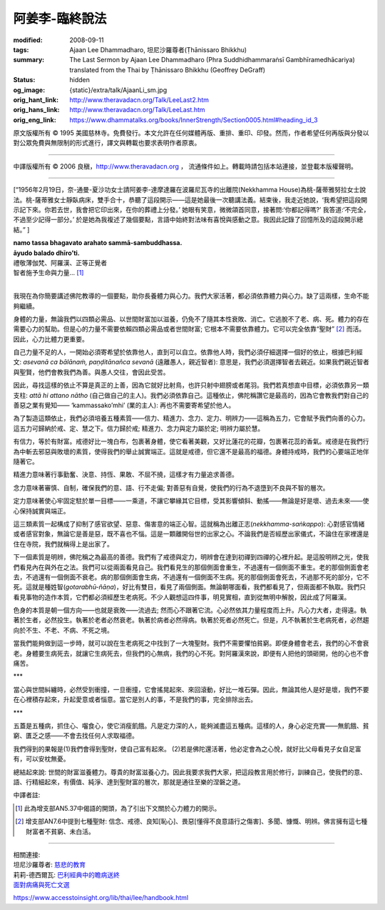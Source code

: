 阿姜李-臨終說法
===============

:modified: 2008-09-11
:tags: Ajaan Lee Dhammadharo, 坦尼沙羅尊者(Ṭhānissaro Bhikkhu)
:summary: The Last Sermon
          by Ajaan Lee Dhammadharo
          (Phra Suddhidhammaraṅsī Gambhīramedhācariya)
          translated from the Thai by
          Ṭhānissaro Bhikkhu (Geoffrey DeGraff)
:status: hidden
:og_image: {static}/extra/talk/AjaanLi_sm.jpg
:orig_hant_link: http://www.theravadacn.org/Talk/LeeLast2.htm
:orig_hans_link: http://www.theravadacn.org/Talk/LeeLast.htm
:orig_eng_link: https://www.dhammatalks.org/books/InnerStrength/Section0005.html#heading_id_3


.. role:: small
   :class: is-size-7


.. raw:: html

   <div class="columns">
     <div class="column has-background-grey-lighter is-two-thirds">

.. raw:: html

   <div class="container has-text-centered">
     <p class="title is-2">阿姜李: 臨終說法一則</p>
     1956年2月19日
     <br>
     [作者]阿姜李-達摩達羅
     <br>
     [英譯]坦尼沙羅尊者
     <br>
     [中譯]良稹
     <br>
     <strong>
       The Last Sermon——Teachings of Ajaan Lee Dhammadharo
       <br>
       Translated from the Thai by Venerable Ṭhānissaro Bhikkhu
     </strong>
   </div>

.. raw:: html

   </div>
   <div class="column has-background-light">

原文版權所有 © 1995 美國慈林寺。免費發行。本文允許在任何媒體再版、重排、重印、印發。然而，作者希望任何再版與分發以對公眾免費與無限制的形式進行，譯文與轉載也要求表明作者原衷。

----

中譯版權所有 © 2006 良稹，http://www.theravadacn.org ， 流通條件如上。轉載時請包括本站連接，並登載本版權聲明。

.. raw:: html

   </div>
   </div>

----

[“1956年2月19日，奈-通曼-夏沙功女士請阿姜李-達摩達羅在波羅尼瓦寺的出離院(Nekkhamma House)為桃-薩蒂雅努拉女士說法。桃-薩蒂雅女士靜臥病床，雙手合十，恭聽了這段開示——這是她最後一次聽講法義。結束後，我走近她說，‘我希望把這段開示記下來。你若去世，我會把它印出來，在你的葬禮上分發。’ 她眼有笑意，微微頜首同意，接著問:‘你都記得嗎?’ 我答道:‘不完全，不過至少記得一部分。’ 於是她為我複述了幾個要點，言語中始終對法味有喜悅與感動之意。我因此記錄了回憶所及的這段開示總結。” ]

.. container:: has-text-centered

   | **namo tassa bhagavato arahato sammā-sambuddhassa.**
   | **āyudo balado dhīro’ti.**
   | 禮敬薄伽梵、阿羅漢、正等正覺者
   | 智者施予生命與力量... [1]_
   |

我現在為你簡要講述佛陀教導的一個要點，助你長養體力與心力。我們大家活著，都必須依靠體力與心力。缺了這兩樣，生命不能夠繼續。

身體的力量，無論我們以四類必需品、以世間財富加以滋養，仍免不了隨其本性衰敗、消亡。它逃脫不了老、病、死。體力的存在需要心力的幫助。但是心的力量不需要依賴四類必需品或者世間財富; 它根本不需要依靠體力。它可以完全依靠“聖財” [2]_ 而活。因此，心力比體力更重要。

自己力量不足的人，一開始必須寄希望於依靠他人，直到可以自立。依靠他人時，我們必須仔細選擇一個好的依止，根據巴利經文: *asevanā ca bālānaṁ, paṇḍitānañca sevanā* (遠離愚人，親近智者): 意思是，我們必須選擇智者去親近。如果我們親近智者與聖賢，他們會教我們為善。與愚人交往，會因此受苦。

因此，尋找這樣的依止不算是真正的上善，因為它就好比射鳥，也許只射中翅膀或者尾羽。我們若真想直中目標，必須依靠另一類支柱: *attā hi attano nātho* (自己做自己的主人)。我們必須依靠自己。這種依止，佛陀稱讚它是最高的，因為它會教我們對自己的善惡之業有覺知—— ‘kammassako’mhi’ (業的主人): 再也不需要寄希望於他人。

為了製造這類依止，我們必須培養五種素質——信力、精進力、念力、定力、明辨力——這稱為五力，它會賦予我們向善的心力。這五力可歸納於戒、定、慧之下。信力歸於戒; 精進力、念力與定力屬於定; 明辨力屬於慧。

有信力，等於有財富。戒德好比一塊白布，包裹著身體，使它看著美觀，又好比蓮花的花瓣，包裹著花蕊的香氣。戒德是在我們行為中斬去邪惡與敗壞的素質，使得我們的舉止誠實端正。這就是戒德，但它還不是最高的福德。身體持戒時，我們的心要端正地伴隨著它。

精進力意味著行事勤奮、決意、持恆、果敢、不屈不撓，這樣才有力量追求善德。

念力意味著審慎、自制，確保我們的意、語、行不走偏; 對善惡有自覺，使我們的行為不退墮到不良與不智的層次。

定力意味著使心牢固定駐於單一目標——一乘道，不讓它攀緣其它目標，受其影響傾斜、動搖——無論是好是壞、過去未來——使心保持誠實與端正。

這三類素質一起構成了抑制了感官欲望、惡意、傷害意的端正心智。這就稱為出離正志(*nekkhamma-saṅkappo*): 心對感官情緒或者感官對象，無論它是善是惡，既不喜也不惱。這是一顆離開俗世的出家之心。不論我們是否經歷出家儀式，不論住在家裡還是住在寺院，我們就稱得上是出家了。

下一個素質是明辨，佛陀稱之為最高的善德。我們有了戒德與定力，明辨會在達到初禪到四禪的心裡升起。是這股明辨之光，使我們看見內在與外在之法。我們可以從兩面看見自己。我們看見生的那個側面會重生，不過還有一個側面不重生。老的那個側面會老去，不過還有一個側面不衰老。病的那個側面會生病，不過還有一個側面不生病。死的那個側面會死去，不過那不死的部分，它不死。這就是種姓智(*gotarabhū-ñāṇa*)，好比有雙目，看見了兩個側面。無論朝哪面看，我們都看見了，但兩面都不執取。我們只看見事物的造作本質，它們都必須經歷生老病死。不少人觀想這四件事，明見實相，直到從無明中解脫，因此成了阿羅漢。

色身的本質是朝一個方向——也就是衰敗——流過去; 然而心不跟著它流。心必然依其力量程度而上升。凡心力大者，走得遠。執著於生者，必然投生。執著於老者必然衰老。執著於病者必然得病。執著於死者必然死亡。但是，凡不執著於生老病死者，必然趨向於不生、不老、不病、不死之境。

當我們能夠做到這一步時，就可以說在生老病死之中找到了一大塊聖財。我們不需要懼怕貧窮。即便身體會老去，我們的心不會衰老。身體要生病死去，就讓它生病死去，但我們的心無病，我們的心不死。對阿羅漢來說，即便有人把他的頭砸開，他的心也不會痛苦。

.. container:: has-text-centered

   \*\*\*

當心與世間糾纏時，必然受到衝撞，一旦衝撞，它會搖晃起來、來回滾動，好比一堆石彈。因此，無論其他人是好是壞，我們不要在心裡積存起來，升起愛意或者惱意。當它是別人的事，不是我們的事，完全排除出去。

.. container:: has-text-centered

   \*\*\*

五蓋是五種病，抓住心、囓食心，使它消瘦飢餓。凡是定力深的人，能夠滅盡這五種病。這樣的人，身心必定充實——無飢餓、貧窮、匱乏之感——不會去找任何人求取福德。

我們得到的果報是(1)我們會得到聖財，使自己富有起來。 (2)若是佛陀還活著，他必定會為之心悅，就好比父母看見子女自足富有，可以安枕無憂。

總結起來說: 世間的財富滋養體力。尊貴的財富滋養心力。因此我要求我們大家，把這段教言用於修行，訓練自己，使我們的意、語、行精細起來，有價值、純淨、達到聖財富的層次，那就是通往至樂的涅磐之道。

中譯者註:

.. [1] 此為增支部AN5.37中偈語的開頭，為了引出下文關於心力體力的開示。
.. [2] 增支部AN7.6中提到七種聖財: 信念、戒德、良知[恥心]、畏惡[懂得不良意語行之傷害]、多聞、慷慨、明辨。佛言擁有這七種財富者不貧窮、未白活。

----

| 相關連接:
| 坦尼沙羅尊者: `慈悲的教育 <http://www.theravadacn.org/Author/ThanissaroCompassion.htm>`_
| 莉莉-德西爾瓦: `巴利經典中的瞻病送終 <http://www.theravadacn.org/Author/LilySick.htm>`_
| `面對病痛與死亡文選 <http://www.dhammatalks.org/Dhamma/GilanaIndex2.htm>`_

.. TODO: replace 慈悲的教育 link
.. TODO: replace 巴利經典中的瞻病送終 link
.. TODO: broken link: 面對病痛與死亡文選

https://www.accesstoinsight.org/lib/thai/lee/handbook.html
